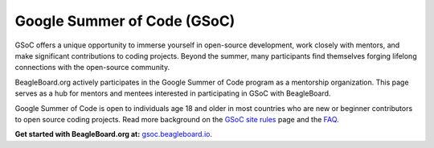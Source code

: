 .. _beagleboard-gsoc:

Google Summer of Code (GSoC)
############################

GSoC offers a unique opportunity to immerse yourself in open-source development, work closely with mentors, and make significant contributions to coding projects. Beyond the summer, many participants find themselves forging lifelong connections with the open-source community.

BeagleBoard.org actively participates in the Google Summer of Code program as a mentorship organization. This page serves as a hub for mentors and mentees interested in participating in GSoC with BeagleBoard.

Google Summer of Code is open to individuals age 18 and older in most countries who are new or beginner contributors to open source coding projects.
Read more background on the `GSoC site rules <https://summerofcode.withgoogle.com/rules>`_ page and the `FAQ <https://developers.google.com/open-source/gsoc/faq>`_.

**Get started with BeagleBoard.org at:** `gsoc.beagleboard.io <https://gsoc.beagleboard.io>`_.
